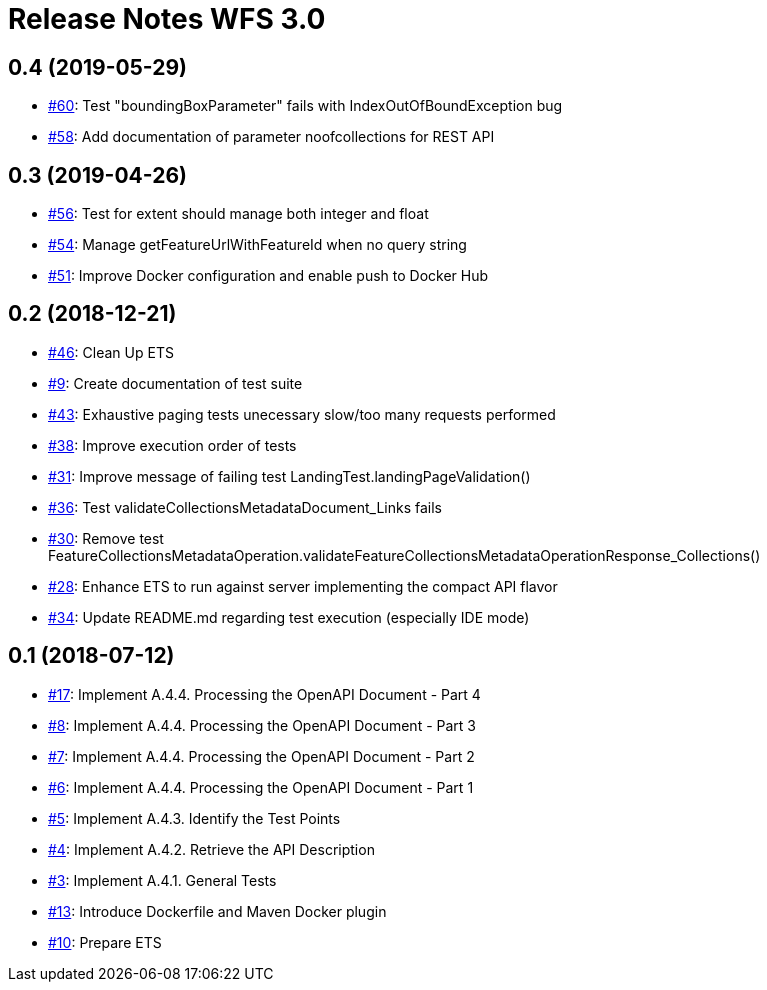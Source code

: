 = Release Notes WFS 3.0

== 0.4 (2019-05-29)

- https://github.com/opengeospatial/ets-wfs30/issues/60[#60]: Test "boundingBoxParameter" fails with IndexOutOfBoundException bug
- https://github.com/opengeospatial/ets-wfs30/issues/58[#58]: Add documentation of parameter noofcollections for REST API

== 0.3 (2019-04-26)

- https://github.com/opengeospatial/ets-wfs30/issues/56[#56]: Test for extent should manage both integer and float
- https://github.com/opengeospatial/ets-wfs30/issues/54[#54]: Manage getFeatureUrlWithFeatureId when no query string
- https://github.com/opengeospatial/ets-wfs30/issues/51[#51]: Improve Docker configuration and enable push to Docker Hub

== 0.2 (2018-12-21)

- https://github.com/opengeospatial/ets-wfs30/issues/46[#46]: Clean Up ETS
- https://github.com/opengeospatial/ets-wfs30/issues/9[#9]: Create documentation of test suite
- https://github.com/opengeospatial/ets-wfs30/issues/43[#43]: Exhaustive paging tests unecessary slow/too many requests performed
- https://github.com/opengeospatial/ets-wfs30/issues/38[#38]: Improve execution order of tests
- https://github.com/opengeospatial/ets-wfs30/issues/31[#31]: Improve message of failing test LandingTest.landingPageValidation()
- https://github.com/opengeospatial/ets-wfs30/issues/36[#36]: Test validateCollectionsMetadataDocument_Links fails
- https://github.com/opengeospatial/ets-wfs30/issues/30[#30]: Remove test FeatureCollectionsMetadataOperation.validateFeatureCollectionsMetadataOperationResponse_Collections()
- https://github.com/opengeospatial/ets-wfs30/issues/28[#28]: Enhance ETS to run against server implementing the compact API flavor
- https://github.com/opengeospatial/ets-wfs30/issues/34[#34]: Update README.md regarding test execution (especially IDE mode)

== 0.1 (2018-07-12)
- https://github.com/opengeospatial/ets-wfs30/issues/17[#17]: Implement A.4.4. Processing the OpenAPI Document - Part 4
- https://github.com/opengeospatial/ets-wfs30/issues/8[#8]: Implement A.4.4. Processing the OpenAPI Document - Part 3
- https://github.com/opengeospatial/ets-wfs30/issues/7[#7]: Implement A.4.4. Processing the OpenAPI Document - Part 2
- https://github.com/opengeospatial/ets-wfs30/issues/6[#6]: Implement A.4.4. Processing the OpenAPI Document - Part 1
- https://github.com/opengeospatial/ets-wfs30/issues/5[#5]: Implement A.4.3. Identify the Test Points
- https://github.com/opengeospatial/ets-wfs30/issues/4[#4]: Implement A.4.2. Retrieve the API Description
- https://github.com/opengeospatial/ets-wfs30/issues/3[#3]: Implement A.4.1. General Tests
- https://github.com/opengeospatial/ets-wfs30/issues/13[#13]: Introduce Dockerfile and Maven Docker plugin
- https://github.com/opengeospatial/ets-wfs30/issues/10[#10]: Prepare ETS
